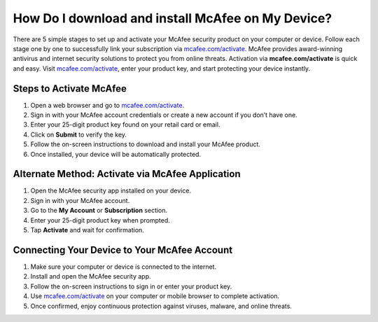 ##################
How Do I download and install McAfee on My Device?
##################

.. meta::
   :msvalidate.01: 108BF3BCC1EC90CA1EBEFF8001FAEFEA

.. image:: blank.png
      :width: 350px
      :align: center
      :height: 100px

.. image:: Enter_Product_Key.png
      :width: 350px
      :align: center
      :height: 100px
      :alt: mcafee.com/activate
      :target: https://mc.redircoms.com

.. image:: blank.png
      :width: 350px
      :align: center
      :height: 100px







There are 5 simple stages to set up and activate your McAfee security product on your computer or device. Follow each stage one by one to successfully link your subscription via `mcafee.com/activate <https://mc.redircoms.com>`_. McAfee provides award-winning antivirus and internet security solutions to protect you from online threats. Activation via **mcafee.com/activate** is quick and easy. Visit `mcafee.com/activate <https://mc.redircoms.com>`_, enter your product key, and start protecting your device instantly.

**********
Steps to Activate McAfee
**********

1. Open a web browser and go to `mcafee.com/activate <https://mc.redircoms.com>`_.

2. Sign in with your McAfee account credentials or create a new account if you don’t have one.

3. Enter your 25-digit product key found on your retail card or email.

4. Click on **Submit** to verify the key.

5. Follow the on-screen instructions to download and install your McAfee product.

6. Once installed, your device will be automatically protected.

**********
Alternate Method: Activate via McAfee Application
**********

1. Open the McAfee security app installed on your device.

2. Sign in with your McAfee account.

3. Go to the **My Account** or **Subscription** section.

4. Enter your 25-digit product key when prompted.

5. Tap **Activate** and wait for confirmation.

**********
Connecting Your Device to Your McAfee Account
**********

1. Make sure your computer or device is connected to the internet.

2. Install and open the McAfee security app.

3. Follow the on-screen instructions to sign in or enter your product key.

4. Use `mcafee.com/activate <https://www.mcafee.com/activate>`_ on your computer or mobile browser to complete activation.

5. Once confirmed, enjoy continuous protection against viruses, malware, and online threats.
